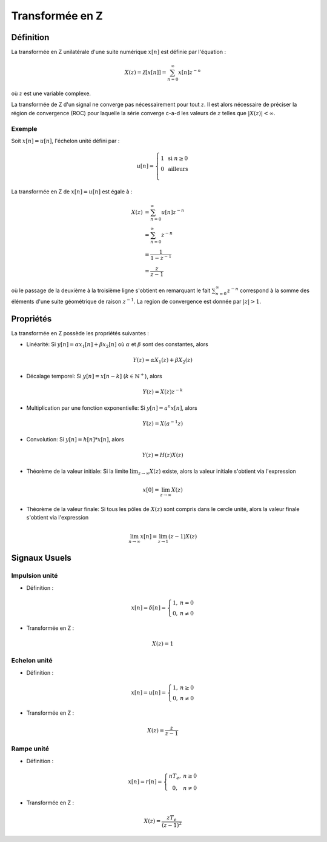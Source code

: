 Transformée en Z 
================

Définition
----------

La transformée en Z unilatérale d'une suite numérique :math:`x[n]` est définie par l'équation :

.. math ::

    X(z)= \mathcal{Z}[x[n]] = \sum_{n=0}^{\infty}x[n]z^{-n}

où :math:`z` est une variable complexe. 


La transformée de Z d'un signal ne converge pas nécessairement pour tout :math:`z`. Il est alors nécessaire de préciser la région de convergence (ROC) pour laquelle la série converge c-a-d les valeurs de :math:`z` telles que :math:`|X(z)|<\infty`.

Exemple
+++++++

Soit :math:`x[n]=u[n]`, l'échelon unité défini par :

.. math::

        u[n] =\left\{\begin{array}{cl} 1 & \text{ si }n\ge 0\\
        0&\text{ ailleurs}\\
        \end{array}\right.

La transformée en Z de :math:`x[n]=u[n]` est égale à :

.. math::

    X(z)&= \sum_{n=0}^{\infty}u[n]z^{-n}\\
    &=\sum_{n=0}^{\infty}z^{-n}\\
    &=\frac{1}{1-z^{-1}}\\
    &=\frac{z}{z-1}

où le passage de la deuxième à la troisième ligne s'obtient en remarquant le fait :math:`\sum_{n=0}^{\infty}z^{-n}` correspond à 
la somme des éléments d'une suite géométrique de raison :math:`z^{-1}`. La region de convergence est donnée par :math:`|z|>1`.


Propriétés
----------

La transformée en Z possède les propriétés suivantes : 

* Linéarité: Si :math:`y[n]=\alpha x_1[n]+\beta x_2[n]` où :math:`\alpha` et :math:`\beta` sont des constantes, alors 

.. math ::

    Y(z)=\alpha X_1(z)+\beta X_2(z)

* Décalage temporel: Si :math:`y[n]=x[n-k]` (:math:`k \in \mathbb{N}^{+}`), alors 

.. math ::
    
    Y(z)=X(z)z^{-k}

* Multiplication par une fonction exponentielle: Si :math:`y[n]= a^n x[n]`, alors 

.. math ::

    Y(z)=X(a^{-1}z)

* Convolution: Si :math:`y[n]= h[n]*x[n]`, alors 

.. math ::
    Y(z)=H(z)X(z)

* Théorème de la valeur initiale: Si la limite :math:`\lim_{z\to \infty}X(z)` existe, alors la valeur initiale s'obtient via l'expression

.. math ::

    x[0]=\lim_{z\to \infty} X(z)

* Théorème de la valeur finale: Si tous les pôles de :math:`X(z)` sont compris dans le cercle unité, alors la valeur finale s'obtient via l'expression

.. math ::

    \lim_{n\to \infty} x[n]=\lim_{z\to 1}(z-1)X(z)

Signaux Usuels
--------------

Impulsion unité
+++++++++++++++

* Définition : 

.. math :: 

    x[n] = \delta[n]=\left\{\begin{array}{cc}
    1,&n=0\\
    0,&n\ne 0
    \end{array}\right.


* Transformée en Z : 

.. math :: 

    X(z) = 1

Echelon unité
+++++++++++++

* Définition : 

.. math :: 

    x[n] = u[n]=\left\{\begin{array}{cc}
    1,&n\ge 0\\
    0,&n\ne 0
    \end{array}\right.


* Transformée en Z : 

.. math :: 

    X(z) = \frac{z}{z-1}

Rampe unité
+++++++++++

* Définition : 

.. math :: 

    x[n] = r[n]=\left\{\begin{array}{cc}
    nT_e,&n\ge 0\\
    0,&n\ne 0
    \end{array}\right.


* Transformée en Z : 

.. math :: 

    X(z) = \frac{zT_e}{(z-1)^2}